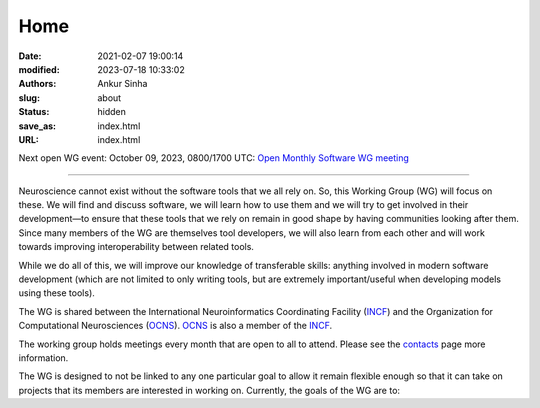 Home
#####
:date: 2021-02-07 19:00:14
:modified: 2023-07-18 10:33:02
:authors: Ankur Sinha
:slug: about
:status: hidden
:save_as: index.html
:URL: index.html

Next open WG event: October 09, 2023, 0800/1700 UTC: `Open Monthly Software WG meeting <https://github.com/OCNS/SoftwareWG/issues/137>`__

--------

Neuroscience cannot exist without the software tools that we all rely on.
So, this Working Group (WG) will focus on these.
We will find and discuss software, we will learn how to use them and we will try to get involved in their development—to ensure that these tools that we rely on remain in good shape by having communities looking after them.
Since many members of the WG are themselves tool developers, we will also learn from each other and will work towards improving interoperability between related tools.

While we do all of this, we will improve our knowledge of transferable skills: anything involved in modern software development (which are not limited to only writing tools, but are extremely important/useful when developing models using these tools).


The WG is shared between the International Neuroinformatics Coordinating Facility (INCF_) and the Organization for Computational Neurosciences (OCNS_).
OCNS_ is also a member of the INCF_.

The working group holds meetings every month that are open to all to attend.
Please see the `contacts <{filename}/pages/contact.rst#meetings>`__ page more information.


The WG is designed to not be linked to any one particular goal to allow it remain flexible enough so that it can take on projects that its members are interested in working on.
Currently, the goals of the WG are to:

.. _INCF: https://incf.org
.. _OCNS: http://www.cnsorg.org
